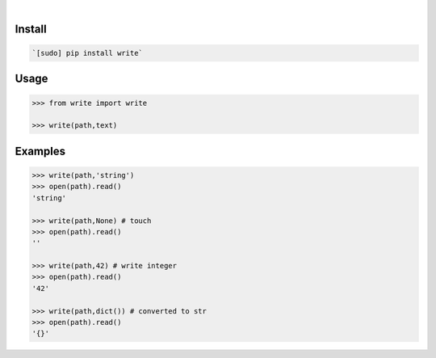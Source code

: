.. image:: https://img.shields.io/badge/language-Python-blue.svg
    :target: none
.. image:: https://img.shields.io/pypi/pyversions/write.svg
    :target: https://pypi.org/pypi/write/
.. image:: https://img.shields.io/pypi/v/write.svg
    :target: https://pypi.org/pypi/write

|

.. image:: https://api.codacy.com/project/badge/Grade/075eda6d69fa422f86a26f093ddcf26d
    :target: https://www.codacy.com/app/looking-for-a-job/write.py
.. image:: https://codeclimate.com/github/looking-for-a-job/write.py/badges/gpa.svg
    :target: https://codeclimate.com/github/looking-for-a-job/write.py
.. image:: https://img.shields.io/scrutinizer/g/looking-for-a-job/write.py.svg
    :target: https://scrutinizer-ci.com/g/looking-for-a-job/write.py/
.. image:: https://sonarcloud.io/api/project_badges/measure?project=write.py&metric=code_smells
    :target: https://sonarcloud.io/dashboard?id=write.py
.. image:: https://sonarcloud.io/api/project_badges/measure?project=write.py&metric=reliability_rating
    :target: https://sonarcloud.io/dashboard?id=write.py

Install
```````


.. code:: bash

    `[sudo] pip install write`

Usage
`````


.. code:: python

    >>> from write import write
    
    >>> write(path,text)


Examples
````````


.. code:: python

    >>> write(path,'string')
    >>> open(path).read()
    'string'
    
    >>> write(path,None) # touch
    >>> open(path).read()
    ''
    
    >>> write(path,42) # write integer
    >>> open(path).read()
    '42'
    
    >>> write(path,dict()) # converted to str
    >>> open(path).read()
    '{}'
